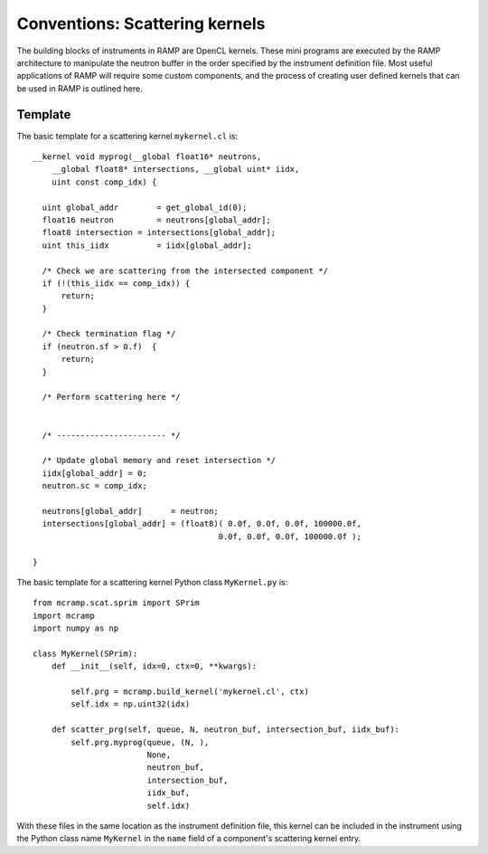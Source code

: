 Conventions: Scattering kernels
===============================

The building blocks of instruments in RAMP are OpenCL kernels. \
These mini programs are executed by the RAMP architecture to \
manipulate the neutron buffer in the order specified by the instrument \
definition file. Most useful applications of RAMP will require \
some custom components, and the process of creating user defined kernels that \
can be used in RAMP is outlined here.

Template
--------

The basic template for a scattering kernel ``mykernel.cl`` is::

    __kernel void myprog(__global float16* neutrons,
        __global float8* intersections, __global uint* iidx,
        uint const comp_idx) {

      uint global_addr        = get_global_id(0);
      float16 neutron         = neutrons[global_addr];
      float8 intersection = intersections[global_addr];
      uint this_iidx          = iidx[global_addr];

      /* Check we are scattering from the intersected component */
      if (!(this_iidx == comp_idx)) {
          return;
      }

      /* Check termination flag */
      if (neutron.sf > 0.f)  {
          return;
      }

      /* Perform scattering here */
    

      /* ----------------------- */

      /* Update global memory and reset intersection */
      iidx[global_addr] = 0;
      neutron.sc = comp_idx;

      neutrons[global_addr]      = neutron;
      intersections[global_addr] = (float8)( 0.0f, 0.0f, 0.0f, 100000.0f,
                                           0.0f, 0.0f, 0.0f, 100000.0f );

    }

The basic template for a scattering kernel Python class ``MyKernel.py`` is::

    from mcramp.scat.sprim import SPrim
    import mcramp
    import numpy as np

    class MyKernel(SPrim):
        def __init__(self, idx=0, ctx=0, **kwargs):

            self.prg = mcramp.build_kernel('mykernel.cl', ctx)
            self.idx = np.uint32(idx)

        def scatter_prg(self, queue, N, neutron_buf, intersection_buf, iidx_buf):
            self.prg.myprog(queue, (N, ),
                            None,
                            neutron_buf,
                            intersection_buf,
                            iidx_buf,
                            self.idx)

With these files in the same location as the instrument definition file, this kernel can be included in the instrument using the Python class name ``MyKernel`` in the ``name`` field of a component's scattering kernel entry.